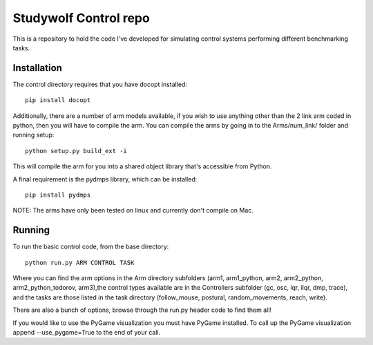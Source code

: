 ============================================
Studywolf Control repo
============================================

This is a repository to hold the code I've developed for simulating 
control systems performing different benchmarking tasks. 

Installation
------------

The control directory requires that you have docopt installed::

   pip install docopt

Additionally, there are a number of arm models available, if you 
wish to use anything other than the 2 link arm coded in python, 
then you will have to compile the arm. You can compile the arms by
going in to the Arms/num_link/ folder and running setup::

   python setup.py build_ext -i
   
This will compile the arm for you into a shared object library that's
accessible from Python. 

A final requirement is the pydmps library, which can be installed::

   pip install pydmps

NOTE: The arms have only been tested on linux and currently don't compile on Mac. 

Running
-------

To run the basic control code, from the base directory::

   python run.py ARM CONTROL TASK
   
Where you can find the arm options in the Arm directory subfolders (arm1, arm1_python, arm2, arm2_python, arm2_python_todorov, arm3),the control types available are in the Controllers subfolder (gc, osc, lqr, ilqr, dmp, trace), and the tasks are those listed in the task directory (follow_mouse, postural, random_movements, reach, write).

There are also a bunch of options, browse through the run.py header code to find them all!

If you would like to use the PyGame visualization you must have PyGame installed. To call up the PyGame visualization append --use_pygame=True to the end of your call.
   
